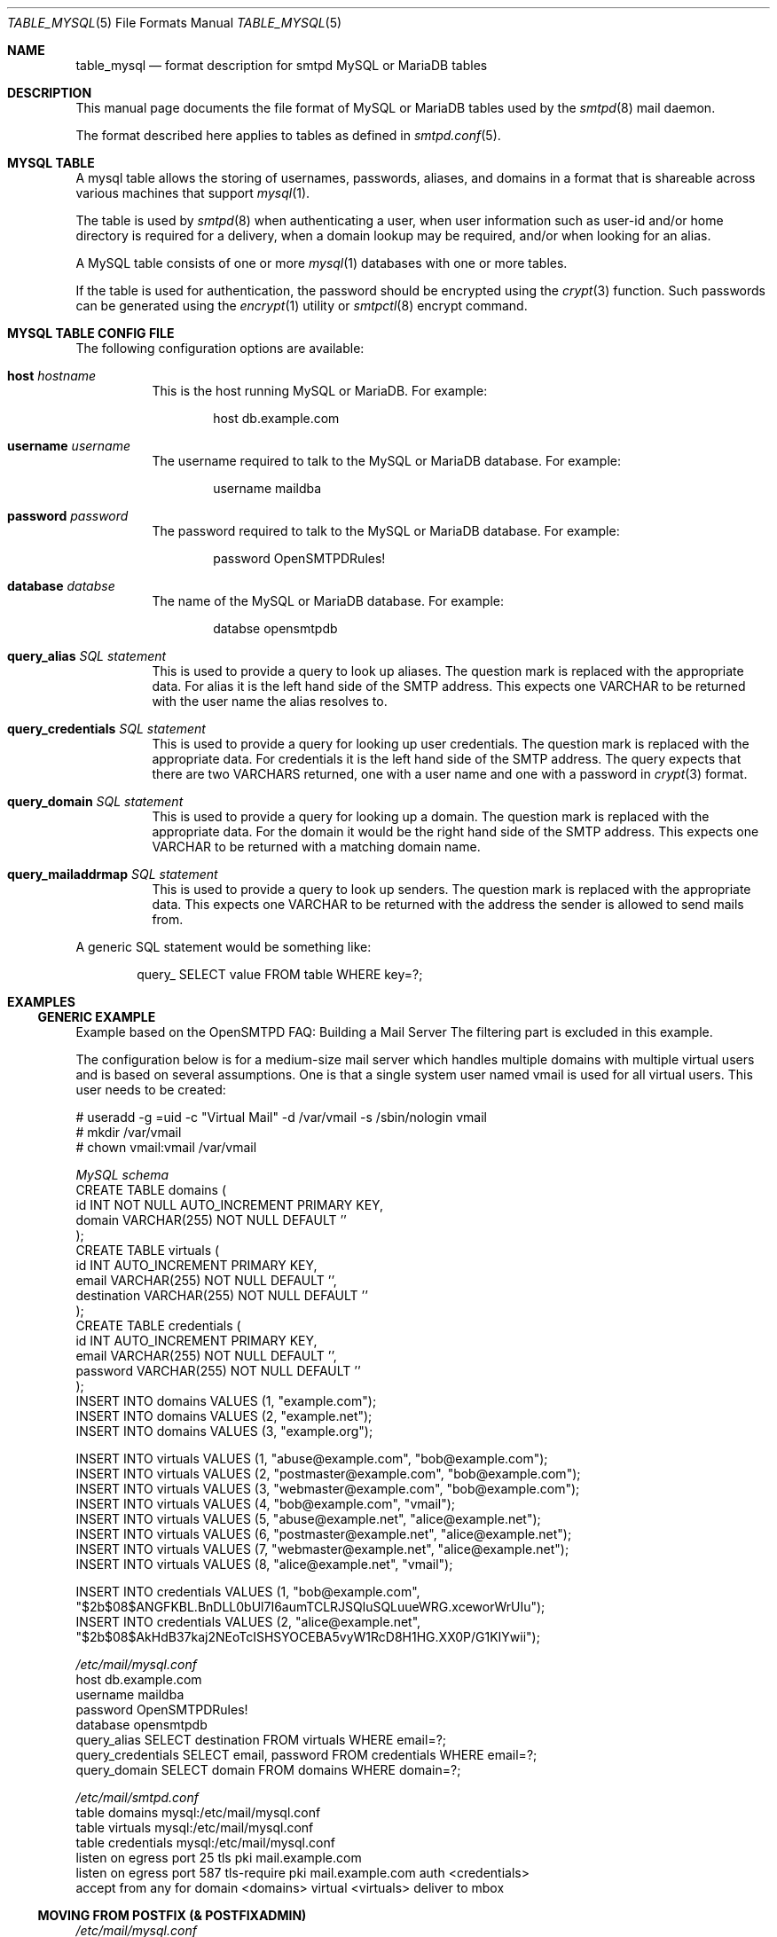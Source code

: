 .\" 
.\" Copyright (c) 2013 Eric Faurot <eric@openbsd.org>
.\" 
.\" Permission to use, copy, modify, and distribute this software for any
.\" purpose with or without fee is hereby granted, provided that the above
.\" copyright notice and this permission notice appear in all copies.
.\" 
.\" THE SOFTWARE IS PROVIDED "AS IS" AND THE AUTHOR DISCLAIMS ALL WARRANTIES
.\" WITH REGARD TO THIS SOFTWARE INCLUDING ALL IMPLIED WARRANTIES OF
.\" MERCHANTABILITY AND FITNESS. IN NO EVENT SHALL THE AUTHOR BE LIABLE FOR
.\" ANY SPECIAL, DIRECT, INDIRECT, OR CONSEQUENTIAL DAMAGES OR ANY DAMAGES
.\" WHATSOEVER RESULTING FROM LOSS OF USE, DATA OR PROFITS, WHETHER IN AN
.\" ACTION OF CONTRACT, NEGLIGENCE OR OTHER TORTIOUS ACTION, ARISING OUT OF
.\" OR IN CONNECTION WITH THE USE OR PERFORMANCE OF THIS SOFTWARE.
.\" 
.Dd $Mdocdate: July 4 2016 $
.Dt TABLE_MYSQL 5
.Os
.Sh NAME
.Nm table_mysql
.Nd format description for smtpd MySQL or MariaDB tables
.Sh DESCRIPTION
This manual page documents the file format of MySQL or MariaDB tables used
by the
.Xr smtpd 8
mail daemon.
.Pp
The format described here applies to tables as defined in
.Xr smtpd.conf 5 .
.Sh MYSQL TABLE
A mysql table allows the storing of usernames, passwords, aliases, and domains
in a format that is shareable across various machines that support
.Xr mysql 1 .
.Pp
The table is used by
.Xr smtpd 8
when authenticating a user, when user information such as user-id and/or
home directory is required for a delivery, when a domain lookup may be required,
and/or when looking for an alias.
.Pp
A MySQL table consists of one or more
.Xr mysql 1
databases with one or more tables.
.Pp
If the table is used for authentication, the password should be
encrypted using the
.Xr crypt 3
function. Such passwords can be generated using the
.Xr encrypt 1
utility or
.Xr smtpctl 8
encrypt command.

.Sh MYSQL TABLE CONFIG FILE
The following configuration options are available:
.Pp
.Bl -tag -width Ds
.It Xo
.Ic host
.Ar hostname
.Xc
This is the host running MySQL or MariaDB.
For example:
.Bd -literal -offset indent
host db.example.com
.Ed
.Pp

.It Xo
.Ic username
.Ar username
.Xc
The username required to talk to the MySQL or MariaDB database.
For example:
.Bd -literal -offset indent
username maildba
.Ed
.Pp

.It Xo
.Ic password
.Ar password
.Xc
The password required to talk to the MySQL or MariaDB database.
For example:
.Bd -literal -offset indent
password OpenSMTPDRules!
.Ed
.Pp

.It Xo
.Ic database
.Ar databse
.Xc
The name of the MySQL or MariaDB database.
For example:
.Bd -literal -offset indent
databse opensmtpdb
.Ed
.Pp

.It Xo
.Ic query_alias
.Ar SQL statement
.Xc
This is used to provide a query to look up aliases. The question mark
is replaced with the appropriate data. For alias it is the left hand side of
the SMTP address. This expects one VARCHAR to be returned with the user name
the alias resolves to.
.Pp

.It Xo
.Ic query_credentials
.Ar SQL statement
.Xc
This is used to provide a query for looking up user credentials. The question
mark is replaced with the appropriate data. For credentials it is the left
hand side of the SMTP address. The query expects that there are two VARCHARS
returned, one with a user name and one with a password in
.Xr crypt 3
format.
.Pp

.It Xo
.Ic query_domain
.Ar SQL statement
.Xc
This is used to provide a query for looking up a domain. The question mark
is replaced with the appropriate data. For the domain it would be the
right hand side of the SMTP address. This expects one VARCHAR to be returned
with a matching domain name.
.Pp

.It Xo
.Ic query_mailaddrmap
.Ar SQL statement
.Xc
This is used to provide a query to look up senders. The question mark
is replaced with the appropriate data. This expects one VARCHAR to be
returned with the address the sender is allowed to send mails from.
.El

A generic SQL statement would be something like:
.Bd -literal -offset indent
query_ SELECT value FROM table WHERE key=?;
.Ed

.Sh EXAMPLES
.Ss GENERIC EXAMPLE
Example based on the OpenSMTPD FAQ: Building a Mail Server
The filtering part is excluded in this example.

The configuration below is for a medium-size mail server which handles
multiple domains with multiple virtual users and is based on several
assumptions. One is that a single system user named vmail is used for all
virtual users. This user needs to be created:

.Bd -literal
# useradd -g =uid -c "Virtual Mail" -d /var/vmail -s /sbin/nologin vmail
# mkdir /var/vmail
# chown vmail:vmail /var/vmail
.Ed

.Ic Pa MySQL schema
.Bd -literal -compact
CREATE TABLE domains (
  id INT NOT NULL AUTO_INCREMENT PRIMARY KEY,
  domain VARCHAR(255) NOT NULL DEFAULT ''
);
CREATE TABLE virtuals (
    id INT AUTO_INCREMENT PRIMARY KEY,
    email VARCHAR(255) NOT NULL DEFAULT '',
    destination VARCHAR(255) NOT NULL DEFAULT ''
);
CREATE TABLE credentials (
    id INT AUTO_INCREMENT PRIMARY KEY,
    email VARCHAR(255) NOT NULL DEFAULT '',
    password VARCHAR(255) NOT NULL DEFAULT ''
);
INSERT INTO domains VALUES (1, "example.com");
INSERT INTO domains VALUES (2, "example.net");
INSERT INTO domains VALUES (3, "example.org");

INSERT INTO virtuals VALUES (1, "abuse@example.com", "bob@example.com");
INSERT INTO virtuals VALUES (2, "postmaster@example.com", "bob@example.com");
INSERT INTO virtuals VALUES (3, "webmaster@example.com", "bob@example.com");
INSERT INTO virtuals VALUES (4, "bob@example.com", "vmail");
INSERT INTO virtuals VALUES (5, "abuse@example.net", "alice@example.net");
INSERT INTO virtuals VALUES (6, "postmaster@example.net", "alice@example.net");
INSERT INTO virtuals VALUES (7, "webmaster@example.net", "alice@example.net");
INSERT INTO virtuals VALUES (8, "alice@example.net", "vmail");

INSERT INTO credentials VALUES (1, "bob@example.com", "$2b$08$ANGFKBL.BnDLL0bUl7I6aumTCLRJSQluSQLuueWRG.xceworWrUIu");
INSERT INTO credentials VALUES (2, "alice@example.net", "$2b$08$AkHdB37kaj2NEoTcISHSYOCEBA5vyW1RcD8H1HG.XX0P/G1KIYwii");
.Ed

.Ic Pa /etc/mail/mysql.conf
.Bd -literal -compact
host db.example.com
username maildba
password OpenSMTPDRules!
database opensmtpdb
query_alias SELECT destination FROM virtuals WHERE email=?;
query_credentials SELECT email, password FROM credentials WHERE email=?;
query_domain SELECT domain FROM domains WHERE domain=?;
.Ed

.Ic Pa /etc/mail/smtpd.conf
.Bd -literal -compact
table domains mysql:/etc/mail/mysql.conf
table virtuals mysql:/etc/mail/mysql.conf
table credentials mysql:/etc/mail/mysql.conf
listen on egress port 25 tls pki mail.example.com
listen on egress port 587 tls-require pki mail.example.com auth <credentials>
accept from any for domain <domains> virtual <virtuals> deliver to mbox
.Ed

.Ss MOVING FROM POSTFIX (& POSTFIXADMIN)
.Ic Pa /etc/mail/mysql.conf
.Bd -literal -compact
host db.example.com
username postfix
password PostfixOutOpenSMTPDin
database postfix
query_alias SELECT destination FROM alias WHERE email=?;
query_credentials SELECT username, password FROM mailbox WHERE username=?;
query_domain SELECT domain FROM domain WHERE domain=?;
.Ed
The rest of the config remains the same.

.Sh FILES
.Bl -tag -width "/etc/mail/mysql.conf" -compact
.It Pa /etc/mail/mysql.conf
Default
.Xr table-mysql 8
configuration file.
.El

.Sh TODO
Documenting the following query options:
.Bd -literal -offset indent -compact
.Ic query_netaddr
.Ic query_userinfo
.Ic query_source
.Ic query_mailaddr
.Ic query_addrname
.Ed

.Sh SEE ALSO
.Xr smtpd.conf 5 ,
.Xr smtpctl 8 ,
.Xr smtpd 8 ,
.Xr encrypt 1 ,
.Xr crypt 3
